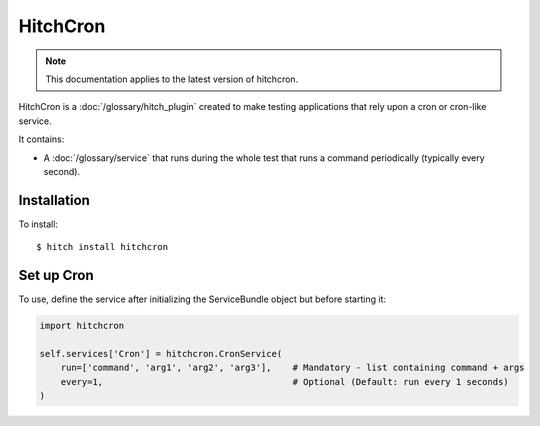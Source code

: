 HitchCron
=========

.. note::

    This documentation applies to the latest version of hitchcron.

HitchCron is a :doc:`/glossary/hitch_plugin` created to make testing applications that rely upon a cron or cron-like service.

It contains:

* A :doc:`/glossary/service` that runs during the whole test that runs a command periodically (typically every second).



Installation
------------

To install::

    $ hitch install hitchcron


Set up Cron
-----------

To use, define the service after initializing the ServiceBundle object but before starting it:

.. code-block:: python

    import hitchcron

    self.services['Cron'] = hitchcron.CronService(
        run=['command', 'arg1', 'arg2', 'arg3'],    # Mandatory - list containing command + args
        every=1,                                    # Optional (Default: run every 1 seconds)
    )

